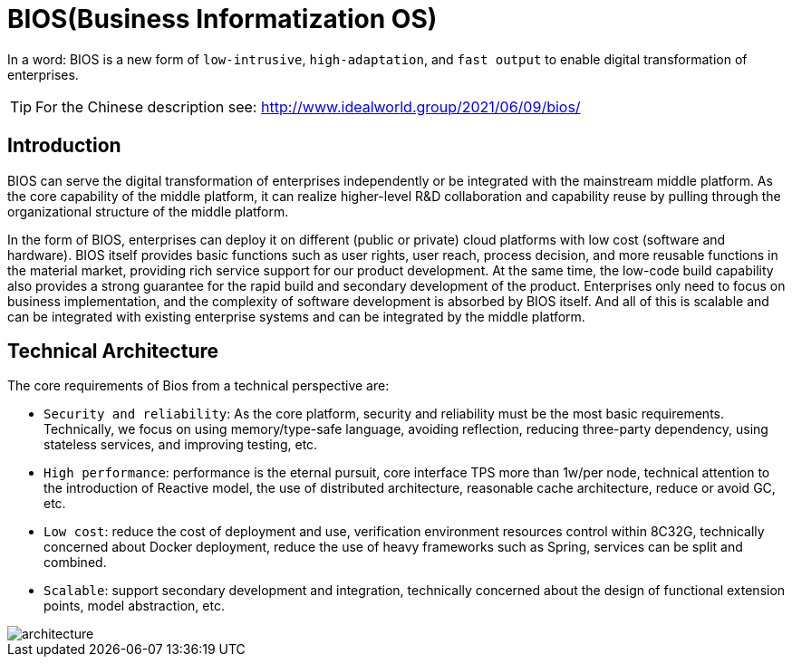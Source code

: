 = BIOS(Business Informatization OS)

In a word: BIOS is a new form of ``low-intrusive``, ``high-adaptation``, and ``fast output`` to enable digital transformation of enterprises.

TIP: For the Chinese description see: http://www.idealworld.group/2021/06/09/bios/

== Introduction

BIOS can serve the digital transformation of enterprises independently or be integrated with the mainstream middle platform. As the core capability of the middle platform, it can realize higher-level R&D collaboration and capability reuse by pulling through the organizational structure of the middle platform.

In the form of BIOS, enterprises can deploy it on different (public or private) cloud platforms with low cost (software and hardware). BIOS itself provides basic functions such as user rights, user reach, process decision, and more reusable functions in the material market, providing rich service support for our product development. At the same time, the low-code build capability also provides a strong guarantee for the rapid build and secondary development of the product. Enterprises only need to focus on business implementation, and the complexity of software development is absorbed by BIOS itself. And all of this is scalable and can be integrated with existing enterprise systems and can be integrated by the middle platform.

== Technical Architecture

The core requirements of Bios from a technical perspective are:

* ``Security and reliability``: As the core platform, security and reliability must be the most basic requirements. Technically, we focus on using memory/type-safe language, avoiding reflection, reducing three-party dependency, using stateless services, and improving testing, etc.
* ``High performance``: performance is the eternal pursuit, core interface TPS more than 1w/per node, technical attention to the introduction of Reactive model, the use of distributed architecture, reasonable cache architecture, reduce or avoid GC, etc.
* ``Low cost``: reduce the cost of deployment and use, verification environment resources control within 8C32G, technically concerned about Docker deployment, reduce the use of heavy frameworks such as Spring, services can be split and combined.
* ``Scalable``: support secondary development and integration, technically concerned about the design of functional extension points, model abstraction, etc.

image::architecture.png[architecture]

